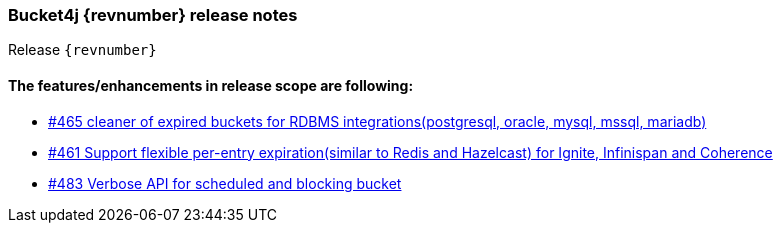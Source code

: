 === Bucket4j {revnumber} release notes
Release `{revnumber}`

==== The features/enhancements in release scope are following:
* https://github.com/bucket4j/bucket4j/issues/465[#465 cleaner of expired buckets for RDBMS integrations(postgresql, oracle, mysql, mssql, mariadb)]
* https://github.com/bucket4j/bucket4j/issues/461[#461 Support flexible per-entry expiration(similar to Redis and Hazelcast) for Ignite, Infinispan and Coherence]
* https://github.com/bucket4j/bucket4j/issues/483[#483 Verbose API for scheduled and blocking bucket]
